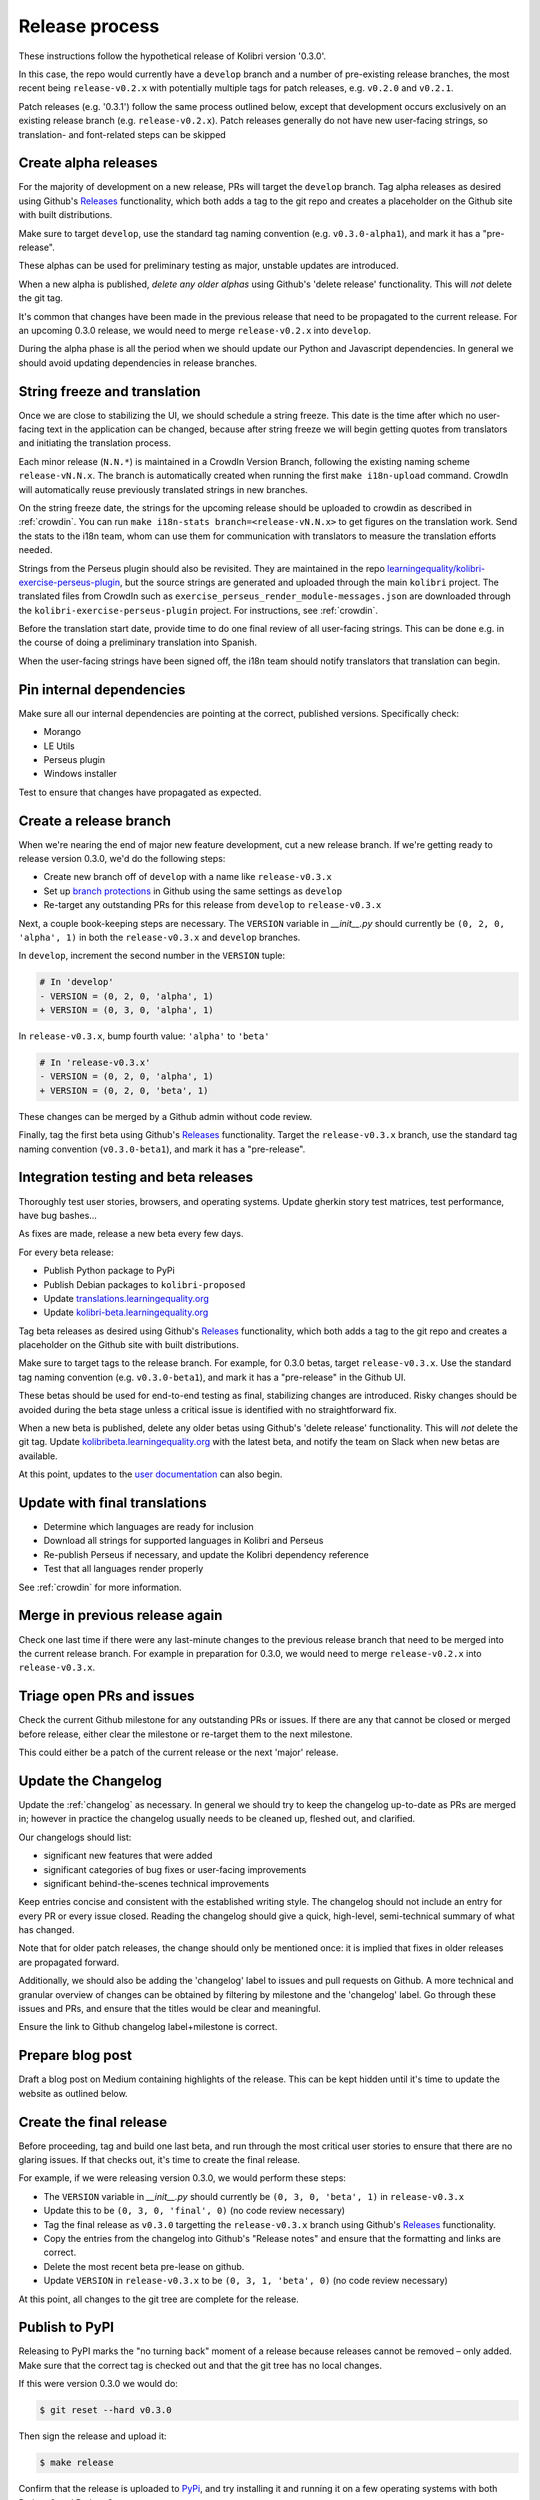 .. _release_process:


.. |last_version_patches| replace:: ``v0.2.0`` and ``v0.2.1``
.. |last_version_branch| replace:: ``release-v0.2.x``

.. |next_version| replace:: 0.3.0
.. |next_version_patch| replace:: 0.3.1
.. |next_version_branch| replace:: ``release-v0.3.x``
.. |next_version_alpha_tag| replace:: ``v0.3.0-alpha1``
.. |next_version_beta_tag| replace:: ``v0.3.0-beta1``
.. |next_version_pex| replace:: ``kolibri-v0.3.0.pex``
.. |next_version_deb| replace:: ``kolibri_0.3.0-0ubuntu1_all.deb``
.. |next_version_exe| replace:: ``kolibri-v0.3.0-windows-installer.exe``

Release process
===============

These instructions follow the hypothetical release of Kolibri version '|next_version|'.

In this case, the repo would currently have a ``develop`` branch and a number of pre-existing release branches, the most recent being |last_version_branch| with potentially multiple tags for patch releases, e.g. |last_version_patches|.

Patch releases (e.g. '|next_version_patch|') follow the same process outlined below, except that development occurs exclusively on an existing release branch (e.g. |last_version_branch|). Patch releases generally do not have new user-facing strings, so translation- and font-related steps can be skipped


Create alpha releases
---------------------

For the majority of development on a new release, PRs will target the ``develop`` branch. Tag alpha releases as desired using Github's `Releases <https://github.com/learningequality/kolibri/releases>`__ functionality, which both adds a tag to the git repo and creates a placeholder on the Github site with built distributions.

Make sure to target ``develop``, use the standard tag naming convention (e.g. |next_version_alpha_tag|), and mark it has a "pre-release".

These alphas can be used for preliminary testing as major, unstable updates are introduced.

When a new alpha is published, *delete any older alphas* using Github's 'delete release' functionality. This will *not* delete the git tag.

It's common that changes have been made in the previous release that need to be propagated to the current release. For an upcoming |next_version| release, we would need to merge |last_version_branch| into ``develop``.

During the alpha phase is all the period when we should update our Python and Javascript dependencies. In general we should avoid updating dependencies in release branches.


String freeze and translation
-----------------------------

Once we are close to stabilizing the UI, we should schedule a string freeze. This date is the time after which no user-facing text in the application can be changed, because after string freeze we will begin getting quotes from translators and initiating the translation process.

Each minor release (``N.N.*``) is maintained in a CrowdIn Version Branch, following the existing naming scheme ``release-vN.N.x``. The branch is automatically created when running the first ``make i18n-upload`` command. CrowdIn will automatically reuse previously translated strings in new branches.

On the string freeze date, the strings for the upcoming release should be uploaded to crowdin as described in :ref:`crowdin`. You can run ``make i18n-stats branch=<release-vN.N.x>`` to get figures on the translation work. Send the stats to the i18n team, whom can use them for communication with translators to measure the translation efforts needed.

Strings from the Perseus plugin should also be revisited. They are maintained in the repo `learningequality/kolibri-exercise-perseus-plugin <https://github.com/learningequality/kolibri-exercise-perseus-plugin>`__, but the source strings are generated and uploaded through the main ``kolibri`` project. The translated files from CrowdIn such as ``exercise_perseus_render_module-messages.json`` are downloaded through the ``kolibri-exercise-perseus-plugin`` project. For instructions, see :ref:`crowdin`.

Before the translation start date, provide time to do one final review of all user-facing strings. This can be done e.g. in the course of doing a preliminary translation into Spanish.

When the user-facing strings have been signed off, the i18n team should notify translators that translation can begin.


Pin internal dependencies
-------------------------

Make sure all our internal dependencies are pointing at the correct, published versions. Specifically check:

* Morango
* LE Utils
* Perseus plugin
* Windows installer

Test to ensure that changes have propagated as expected.


Create a release branch
-----------------------

.. UNSUBSTITUTED VERSION NUMBERS IN THIS SECTION

When we're nearing the end of major new feature development, cut a new release branch. If we're getting ready to release version |next_version|, we'd do the following steps:

* Create new branch off of ``develop`` with a name like |next_version_branch|
* Set up `branch protections <https://help.github.com/articles/about-protected-branches/>`__ in Github using the same settings as ``develop``
* Re-target any outstanding PRs for this release from ``develop`` to |next_version_branch|

Next, a couple book-keeping steps are necessary. The ``VERSION`` variable in *__init__.py* should currently be ``(0, 2, 0, 'alpha', 1)`` in both the  |next_version_branch| and ``develop`` branches.

In ``develop``, increment the second number in the ``VERSION`` tuple:

.. code-block:: diff

  # In 'develop'
  - VERSION = (0, 2, 0, 'alpha', 1)
  + VERSION = (0, 3, 0, 'alpha', 1)

In |next_version_branch|, bump fourth value: ``'alpha'`` to  ``'beta'``

.. code-block:: diff

  # In 'release-v0.3.x'
  - VERSION = (0, 2, 0, 'alpha', 1)
  + VERSION = (0, 2, 0, 'beta', 1)

These changes can be merged by a Github admin without code review.

Finally, tag the first beta using Github's `Releases <https://github.com/learningequality/kolibri/releases>`__ functionality. Target the |next_version_branch| branch, use the standard tag naming convention (|next_version_beta_tag|), and mark it has a "pre-release".


Integration testing and beta releases
-------------------------------------

Thoroughly test user stories, browsers, and operating systems. Update gherkin story test matrices, test performance, have bug bashes...

As fixes are made, release a new beta every few days.

For every beta release:

* Publish Python package to PyPi
* Publish Debian packages to ``kolibri-proposed``
* Update `translations.learningequality.org <http://translations.learningequality.org>`__
* Update `kolibri-beta.learningequality.org <http://kolibri-beta.learningequality.org>`__


Tag beta releases as desired using Github's `Releases <https://github.com/learningequality/kolibri/releases>`__ functionality, which both adds a tag to the git repo and creates a placeholder on the Github site with built distributions.

Make sure to target tags to the release branch. For example, for |next_version| betas, target |next_version_branch|. Use the standard tag naming convention (e.g. |next_version_beta_tag|), and mark it has a "pre-release" in the Github UI.

These betas should be used for end-to-end testing as final, stabilizing changes are introduced. Risky changes should be avoided during the beta stage unless a critical issue is identified with no straightforward fix.

When a new beta is published, delete any older betas using Github's 'delete release' functionality. This will *not* delete the git tag. Update `kolibribeta.learningequality.org <http://kolibribeta.learningequality.org/>`__ with the latest beta, and notify the team on Slack when new betas are available.

At this point, updates to the `user documentation <https://github.com/learningequality/kolibri-docs/>`__ can also begin.


Update with final translations
------------------------------

* Determine which languages are ready for inclusion
* Download all strings for supported languages in Kolibri and Perseus
* Re-publish Perseus if necessary, and update the Kolibri dependency reference
* Test that all languages render properly

See :ref:`crowdin` for more information.


Merge in previous release again
-------------------------------

Check one last time if there were any last-minute changes to the previous release branch that need to be merged into the current release branch. For example in preparation for |next_version|, we would need to merge |last_version_branch| into |next_version_branch|.


Triage open PRs and issues
--------------------------

Check the current Github milestone for any outstanding PRs or issues. If there are any that cannot be closed or merged before release, either clear the milestone or re-target them to the next milestone.

This could either be a patch of the current release or the next 'major' release.


Update the Changelog
--------------------

Update the :ref:`changelog` as necessary. In general we should try to keep the changelog up-to-date as PRs are merged in; however in practice the changelog usually needs to be cleaned up, fleshed out, and clarified.

Our changelogs should list:

* significant new features that were added
* significant categories of bug fixes or user-facing improvements
* significant behind-the-scenes technical improvements

Keep entries concise and consistent with the established writing style. The changelog should not include an entry for every PR or every issue closed. Reading the changelog should give a quick, high-level, semi-technical summary of what has changed.

Note that for older patch releases, the change should only be mentioned once: it is implied that fixes in older releases are propagated forward.

Additionally, we should also be adding the 'changelog' label to issues and pull requests on Github. A more technical and granular overview of changes can be obtained by filtering by milestone and the 'changelog' label. Go through these issues and PRs, and ensure that the titles would be clear and meaningful.

Ensure the link to Github changelog label+milestone is correct.


Prepare blog post
-----------------

Draft a blog post on Medium containing highlights of the release. This can be kept hidden until it's time to update the website as outlined below.


Create the final release
------------------------

Before proceeding, tag and build one last beta, and run through the most critical user stories to ensure that there are no glaring issues. If that checks out, it's time to create the final release.

For example, if we were releasing version |next_version|, we would perform these steps:

* The ``VERSION`` variable in *__init__.py* should currently be ``(0, 3, 0, 'beta', 1)`` in |next_version_branch|
* Update this to be ``(0, 3, 0, 'final', 0)`` (no code review necessary)
* Tag the final release as ``v0.3.0`` targetting the |next_version_branch| branch using Github's `Releases <https://github.com/learningequality/kolibri/releases>`__ functionality.
* Copy the entries from the changelog into Github's "Release notes" and ensure that the formatting and links are correct.
* Delete the most recent beta pre-lease on github.
* Update ``VERSION`` in |next_version_branch| to be ``(0, 3, 1, 'beta', 0)`` (no code review necessary)

At this point, all changes to the git tree are complete for the release.


Publish to PyPI
---------------


Releasing to PyPI marks the "no turning back" moment of a release because releases cannot be removed – only added. Make sure that the correct tag is checked out and that the git tree has no local changes.

If this were version |next_version| we would do:

.. UNSUBSTITUTED VERSION NUMBER: should read '$ git reset --hard v|next_version|'
.. code-block:: bash

    $ git reset --hard v0.3.0

Then sign the release and upload it:

.. code-block:: bash

    $ make release

Confirm that the release is uploaded to `PyPi <https://pypi.org/>`__, and try installing it and running it on a few operating systems with both Python 2 and Python 3.


Generate, test, and publish distributions
-----------------------------------------

When uploading files to the Pantry server, put them in a directory of the form ``/var/www/downloads/kolibri/vX.Y.Z/``.

Make sure the files and parent directories are owned by the ``www-data`` user, e.g. by running ``sudo chown www-data:www-data [filename]``


For the example of version |next_version| we would do the following:

* Pex
   * Test that .pex works and version info is correct
   * Upload .pex to Pantry as |next_version_pex|
* Debian
   * Build and sign Debian package
   * Test that .deb works and that version is correct
   * Publish package to our PPA
   * Upload .deb to Pantry as |next_version_deb|
   * Note that if another Debian build is necessary, ``ubuntu1`` can be incremented
* Windows
   * Sign Windows installer
   * Test that .exe works and that version is correct
   * Upload .exe to Pantry as |next_version_exe|


Update `learningequality.org/download <https://learningequality.org/download/>`__ to point to the latest release by updating variables in the Admin page. Log in and navigate to:

    `Admin <https://learningequality.org/admin/>`__ → Redirects → Redirect variables

Update the following variables:

* ``LATEST_KOLIBRI_VERSION``
* ``LATEST_KOLIBRI_SUPPORTED_LANGUAGES``
* ``LATEST_KOLIBRI_RELEASE_DATE``
* ``LATEST_KOLIBRI_DEBIAN_VERSION_COMPONENT``
* ``LATEST_KOLIBRI_BLOG_URL``

Publish the Medium post if necessary.

.. note :: An Android APK is automatically generated and signed whenever the release pipeline is unblocked past the per-PR "cleanup" phase. These, however, are not publicly distributed to Pantry or the `learningequality.org/download <https://learningequality.org/download/>`__ page at the moment.


Update the demo server
----------------------

Get `kolibridemo.learningequality.org <https://kolibridemo.learningequality.org>`__ running the latest version:

* SSH into the instance by running ``gcloud compute ssh --project kolibri-demo-servers --zone us-east1-d kolibridemo``. Click `here <https://cloud.google.com/compute/docs/instances/connecting-to-instance#gcetools>`__ for more information about connecting to Google Compute Engine instances. (You will need the right permissions of course.)
* ``sudo su www-data``
* Download the new .pex file from the uploaded assets on github/buildkite using ``wget``. Update /var/www/run_kolibridemo.sh to point at it
* ``./var/www/run_kolibridemo.sh restart`` to restart kolibri


Verify that `the demo server <https://kolibridemo.learningequality.org>`__ is running the latest version.


Wrap-up
-------

* Publish relevant updates to the `Toolkit <https://learningequality.org/r/toolkit>`__ and `User documentation <https://kolibri.readthedocs.io/en/latest/>`__
* `Close the milestone <https://github.com/learningequality/kolibri/milestones>`__ on Github
* For issues on this milestone that have been reported by the community, try to report in appropriate forum threads that the new release addresses the issues
